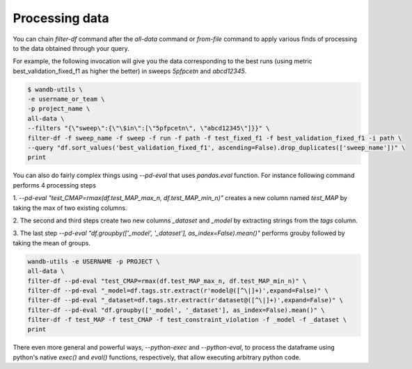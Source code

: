 Processing data
===============


You can chain `filter-df` command after the `all-data` command or `from-file` command to apply various finds of processing to the data obtained through your query.

For example, the following invocation will give you the data corresponding to the best runs (using metric best_validation_fixed_f1 as higher the better) in sweeps `5pfpcetn` and `abcd12345`.

.. code-block:: console

   $ wandb-utils \
   -e username_or_team \
   -p project_name \
   all-data \
   --filters "{\"sweep\":{\"\$in\":[\"5pfpcetn\", \"abcd12345\"]}}" \
   filter-df -f sweep_name -f sweep -f run -f path -f test_fixed_f1 -f best_validation_fixed_f1 -i path \
   --query "df.sort_values('best_validation_fixed_f1', ascending=False).drop_duplicates(['sweep_name'])" \
   print


You can also do fairly complex things using `--pd-eval` that uses `pandas.eval` function.
For instance following command performs 4 processing steps

1. `--pd-eval "test_CMAP=rmax(df.test_MAP_max_n, df.test_MAP_min_n)"` creates a new column
named `test_MAP` by taking the max of two existing columns.

2. The second and third steps create two new columns `_dataset` and `_model` by
extracting strings from the `tags` column.

3. The last step `--pd-eval "df.groupby(['_model', '_dataset'], as_index=False).mean()"`
performs grouby followed by taking the mean of groups.

.. code-block:: console

    wandb-utils -e USERNAME -p PROJECT \
    all-data \
    filter-df --pd-eval "test_CMAP=rmax(df.test_MAP_max_n, df.test_MAP_min_n)" \
    filter-df --pd-eval "_model=df.tags.str.extract(r'model@([^\|]+)',expand=False)" \
    filter-df --pd-eval "_dataset=df.tags.str.extract(r'dataset@([^\|]+)',expand=False)" \
    filter-df --pd-eval "df.groupby(['_model', '_dataset'], as_index=False).mean()" \
    filter-df -f test_MAP -f test_CMAP -f test_constraint_violation -f _model -f _dataset \
    print


There even more general and powerful ways, `--python-exec` and `--python-eval`, to process the dataframe using python's
native `exec()` and `eval()` functions, respectively, that allow executing arbitrary python code.
